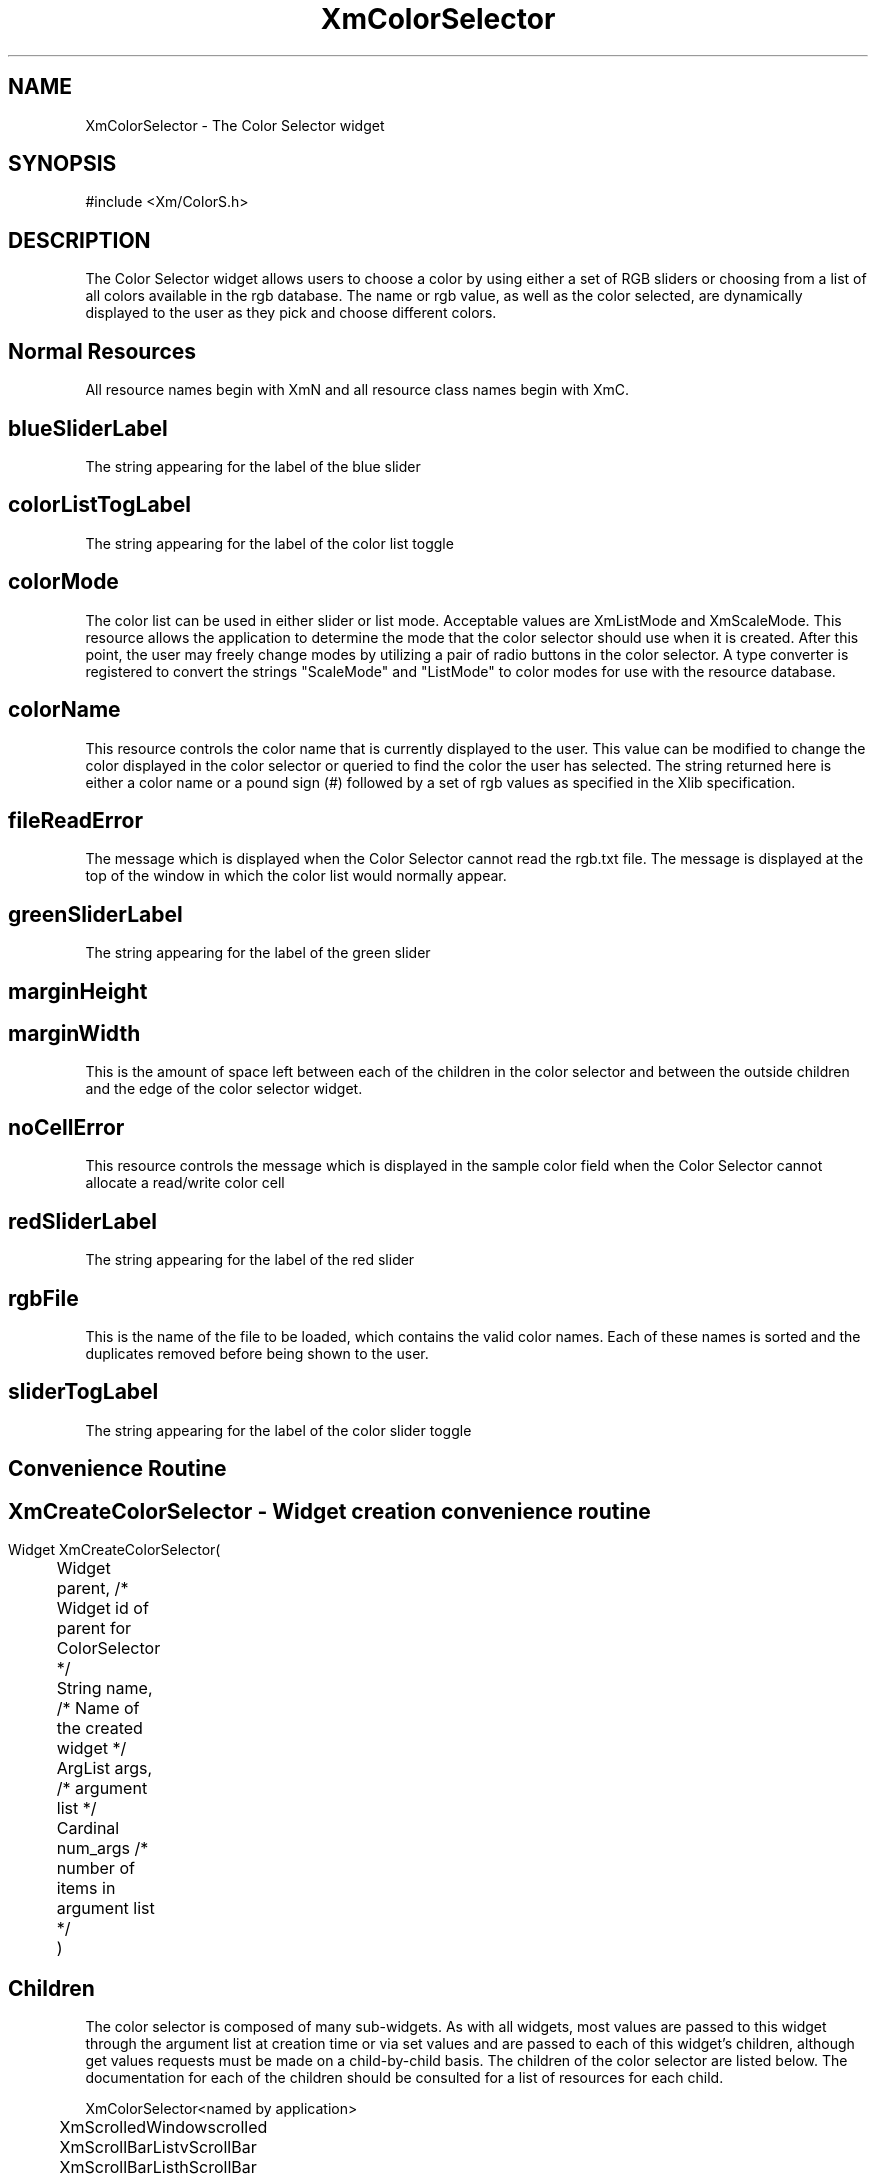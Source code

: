 .DT
.TH XmColorSelector 3X ""
.SH NAME
XmColorSelector \- The Color Selector widget
.SH SYNOPSIS
#include <Xm/ColorS.h>
.SH DESCRIPTION
.PP
.TS
tab(%);
l l.
.TE
.PP
The Color Selector widget allows users to choose a color by using either a set of RGB 
sliders or choosing from a list of all colors available in the rgb database. The name or 
rgb value, as well as the color selected, are dynamically displayed to the user as they 
pick and choose different colors.
.PP
.SH Normal Resources
.PP
.TS
tab (%);
l l l l.
Name%Class%Type%Initial Value
blueSliderLabel%SliderLabel%XmString%"Blue"
colorListTogLabel%TogLabel%XmString%"Color List"
colorMode%ColorMode%XiColorMode%XmScaleMode
colorName%String%String%White
fileReadError%FileReadError%XmString%"Could not read
%%% RGB.txt file"
greenSliderLabel%SliderLabel%XmString%"Green"
marginHeight%MarginHeight%VerticalDimension%2
marginWidth%MarginWidth%HorizontalDimension%2
noCellError%NoCellError%XmString%"No Color Cell
%%% Available"
redSliderLabel%SliderLabel%XmString%"Red"
rgbFile%String%String%/usr/share/X11/rgb.txt
sliderTogLabel%TogLabel%XmString%"Color Sliders"
.TE
.PP
All resource names begin with XmN and all resource class names begin with XmC.
.SH blueSliderLabel
.PP
The string appearing for the label of the blue slider
.PP
.SH colorListTogLabel
.PP
The string appearing for the label of the color list toggle
.PP
.SH colorMode
.PP
The color list can be used in either slider or list mode. Acceptable values are 
XmListMode and XmScaleMode. This resource allows the application to determine 
the mode that the color selector should use when it is created. After this point, the 
user may freely change modes by utilizing a pair of radio buttons in the color 
selector. A type converter is registered to convert the strings "ScaleMode" and 
"ListMode" to color modes for use with the resource database.
.PP
.SH colorName
.PP
This resource controls the color name that is currently displayed to the user. This 
value can be modified to change the color displayed in the color selector or 
queried to find the color the user has selected. The string returned here is either a 
color name or a pound sign (#) followed by a set of rgb values as specified in the 
Xlib specification.
.PP
.SH fileReadError
.PP
The message which is displayed when the Color Selector cannot read the rgb.txt file. The message is displayed at the top of the window in which the color list would normally appear.
.PP
.SH greenSliderLabel
.PP
The string appearing for the label of the green slider
.PP
.SH marginHeight
.PP
.SH marginWidth
.PP
This is the amount of space left between each of the children in the color selector 
and between the outside children and the edge of the color selector widget.
.PP
.SH noCellError
.PP
This resource controls the message which is displayed in the sample color field when the Color Selector cannot allocate a read/write color cell
.PP
.SH redSliderLabel
.PP
The string appearing for the label of the red slider
.PP
.SH rgbFile
This is the name of the file to be loaded, which contains the valid color names. 
Each of these names is sorted and the duplicates removed before being shown to 
the user.
.PP
.SH sliderTogLabel
.PP
The string appearing for the label of the color slider toggle
.PP
.SH Convenience Routine
.PP
.SH 
.HP 5
.SH XmCreateColorSelector  - Widget creation convenience routine 
.nf

Widget XmCreateColorSelector( 
	Widget parent,     /* Widget id of parent for ColorSelector */
	String name,       /* Name of the created widget */
	ArgList args,      /* argument list */
	Cardinal num_args  /* number of items in argument list */
	)				 

.nf
.PP
.SH Children
.PP
The color selector is composed of many sub-widgets. As with all widgets, most values 
are passed to this widget through the argument list at creation time or via set values 
and are passed to each of this widget's children, although get values requests must be 
made on a child-by-child basis. The children of 
the color selector are listed below. The documentation for each of the children should 
be consulted for a list of resources for each child.
.ta 5,10,15,20,25,30,35
.df


XmColorSelector	<named by application>

	XmScrolledWindow	scrolled

		XmScrollBar	ListvScrollBar

		XmScrollBar	ListhScrollBar

		XmList	list

	XmButtonBox	buttonBox

		XmScale	scale

			XmLabelGadget	scale_title

			XmScrollBar	scale_scrollbar

		XmRowColumn	radioBox

			XmToggleButton	colorListToggle

			XmToggleButton	colorSlidersToggle

		XmFrame	colorFrame

			XmLabel	colorWindow 
.fi
.PP
.SH COPYRIGHT
.PP
Copyright (c) 1992 by Integrated Computer Solutions, Inc.
